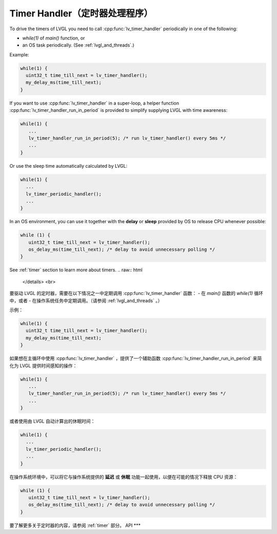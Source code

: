 .. _timer_handler:

===============================
Timer Handler（定时器处理程序）
===============================
.. raw:: html

   <details>
     <summary>显示原文</summary>
To drive the timers of LVGL you need to call :cpp:func:`lv_timer_handler`
periodically in one of the following:

- *while(1)* of *main()* function, or
- an OS task periodically.  (See :ref:`lvgl_and_threads`.)

.. image:: /misc/intro_data_flow.png
   :scale: 75 %
   :alt:  LVGL Data Flow
   :align:  center

Example:

.. code-block:: c

   while(1) {
     uint32_t time_till_next = lv_timer_handler();
     my_delay_ms(time_till_next);
   }

If you want to use :cpp:func:`lv_timer_handler` in a super-loop, a helper
function :cpp:func:`lv_timer_handler_run_in_period` is provided to simplify
supplying LVGL with time awareness:

.. code-block:: c

   while(1) {
      ...
      lv_timer_handler_run_in_period(5); /* run lv_timer_handler() every 5ms */
      ...
   }

Or use the sleep time automatically calculated by LVGL:

.. code-block:: c

   while(1) {
     ...
     lv_timer_periodic_handler();
     ...
   }

In an OS environment, you can use it together with the **delay** or
**sleep** provided by OS to release CPU whenever possible:

.. code-block:: c

   while (1) {
      uint32_t time_till_next = lv_timer_handler();
      os_delay_ms(time_till_next); /* delay to avoid unnecessary polling */
   }

See :ref:`timer` section to learn more about timers.
.. raw:: html

   </details> 
   <br>

要驱动 LVGL 的定时器，需要在以下情况之一中定期调用 :cpp:func:`lv_timer_handler` 函数：
- 在 *main()* 函数的 *while(1)* 循环中，或者
- 在操作系统任务中定期调用。（请参阅 :ref:`lvgl_and_threads` 。）

.. 图像:: /misc/intro_data_flow.png
   : 缩放比例: 75 %
   : 替代文本: LVGL 数据流程图
   : 对齐方式: 居中

示例：

.. code-block:: c

   while(1) {
     uint32_t time_till_next = lv_timer_handler();
     my_delay_ms(time_till_next);
   }

如果想在主循环中使用 :cpp:func:`lv_timer_handler` ，提供了一个辅助函数 :cpp:func:`lv_timer_handler_run_in_period` 来简化为 LVGL 提供时间感知的操作：

.. code-block:: c

   while(1) {
      ...
      lv_timer_handler_run_in_period(5); /* run lv_timer_handler() every 5ms */
      ...
   }

或者使用由 LVGL 自动计算出的休眠时间：

.. code-block:: c

   while(1) {
     ...
     lv_timer_periodic_handler();
     ...
   }

在操作系统环境中，可以将它与操作系统提供的 **延迟** 或 **休眠** 功能一起使用，以便在可能的情况下释放 CPU 资源：

.. code-block:: c

   while (1) {
      uint32_t time_till_next = lv_timer_handler();
      os_delay_ms(time_till_next); /* delay to avoid unnecessary polling */
   }

要了解更多关于定时器的内容，请参阅 :ref:`timer` 部分。
API
***
